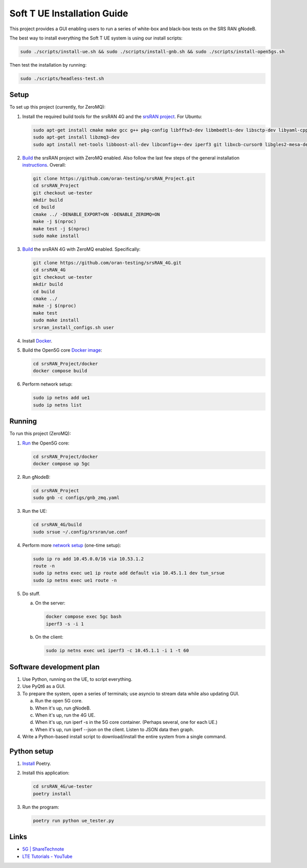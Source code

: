 Soft T UE Installation Guide
============================

This project provides a GUI enabling users to run a series of white-box and
black-box tests on the SRS RAN gNodeB.

The best way to install everything the Soft T UE system is using our install scripts:

.. code-block:: bash

   sudo ./scripts/install-ue.sh && sudo ./scripts/install-gnb.sh && sudo ./scripts/install-open5gs.sh

Then test the installation by running:

.. code-block:: bash

   sudo ./scripts/headless-test.sh

Setup
-----

To set up this project (currently, for ZeroMQ):

1. Install the required build tools for the srsRAN 4G and the
   `srsRAN project <https://docs.srsran.com/projects/project/en/latest/user_manuals/source/installation.html#manual-installation>`_.
   For Ubuntu:

   .. code-block:: bash

      sudo apt-get install cmake make gcc g++ pkg-config libfftw3-dev libmbedtls-dev libsctp-dev libyaml-cpp-dev libgtest-dev
      sudo apt-get install libzmq3-dev
      sudo apt install net-tools libboost-all-dev libconfig++-dev iperf3 git libxcb-cursor0 libgles2-mesa-dev

2. `Build <https://docs.srsran.com/projects/project/en/latest/tutorials/source/srsUE/source/index.html#id3>`_
   the srsRAN project with ZeroMQ enabled. Also follow the last few steps of
   the general installation
   `instructions <https://docs.srsran.com/projects/4g/en/latest/general/source/1_installation.html#gen-installation>`_.
   Overall:

   .. code-block:: bash

      git clone https://github.com/oran-testing/srsRAN_Project.git
      cd srsRAN_Project
      git checkout ue-tester
      mkdir build
      cd build
      cmake ../ -DENABLE_EXPORT=ON -DENABLE_ZEROMQ=ON
      make -j $(nproc)
      make test -j $(nproc)
      sudo make install

3. `Build <https://docs.srsran.com/projects/4g/en/latest/app_notes/source/zeromq/source/index.html>`_
   the srsRAN 4G with ZeroMQ enabled. Specifically:

   .. code-block:: bash

      git clone https://github.com/oran-testing/srsRAN_4G.git
      cd srsRAN_4G
      git checkout ue-tester
      mkdir build
      cd build
      cmake ../
      make -j $(nproc)
      make test
      sudo make install
      srsran_install_configs.sh user

4. Install `Docker <https://docs.docker.com/desktop/install/linux-install/>`_.

5. Build the Open5G
   core `Docker image <https://docs.srsran.com/projects/project/en/latest/tutorials/source/srsUE/source/index.html#open5gs-core>`_:

   .. code-block:: bash

      cd srsRAN_Project/docker
      docker compose build

6. Perform network setup:

   .. code-block:: bash

      sudo ip netns add ue1
      sudo ip netns list


Running
-------

To run this project (ZeroMQ):

1. `Run <https://docs.srsran.com/projects/project/en/latest/tutorials/source/srsUE/source/index.html#open5gs-core>`_
   the Open5G core:

   .. code-block:: bash

      cd srsRAN_Project/docker
      docker compose up 5gc

2. Run gNodeB:

   .. code-block:: bash

      cd srsRAN_Project
      sudo gnb -c configs/gnb_zmq.yaml

3. Run the UE:

   .. code-block:: bash

      cd srsRAN_4G/build
      sudo srsue ~/.config/srsran/ue.conf

4. Perform more `network setup <https://docs.srsran.com/projects/4g/en/latest/app_notes/source/zeromq/source/index.html#network-namespace-creation>`_
   (one-time setup):

   .. code-block:: bash

      sudo ip ro add 10.45.0.0/16 via 10.53.1.2
      route -n
      sudo ip netns exec ue1 ip route add default via 10.45.1.1 dev tun_srsue
      sudo ip netns exec ue1 route -n

5. Do stuff.

   a. On the server:

      .. code-block:: bash

         docker compose exec 5gc bash
         iperf3 -s -i 1

   b. On the client:

      .. code-block:: bash

         sudo ip netns exec ue1 iperf3 -c 10.45.1.1 -i 1 -t 60


Software development plan
-------------------------

1. Use Python, running on the UE, to script everything.
2. Use PyQt6 as a GUI.
3. To prepare the system, open a series of terminals; use asyncio to stream
   data while also updating GUI.

   a. Run the open 5G core.
   b. When it's up, run gNodeB.
   c. When it's up, run the 4G UE.
   d. When it's up, run iperf -s in the 5G core container. (Perhaps several,
      one for each UE.)
   e. When it's up, run iperf --json on the client. Listen to JSON data then
      graph.

4. Write a Python-based install script to download/install the entire system
   from a single command.

Python setup
------------

1. `Install <https://python-poetry.org/docs/#installation>`_ Poetry.
2. Install this application:

   .. code-block:: bash

      cd srsRAN_4G/ue-tester
      poetry install

3. Run the program:

   .. code-block:: bash

      poetry run python ue_tester.py

Links
-----

- `5G | ShareTechnote <https://sharetechnote.com/html/5G/Handbook_5G_Index.html>`_
- `LTE Tutorials - YouTube <https://www.youtube.com/playlist?list=PLstYdSyXDHhYrhkVIU_kUBTYXQSqO_sfL>`_
